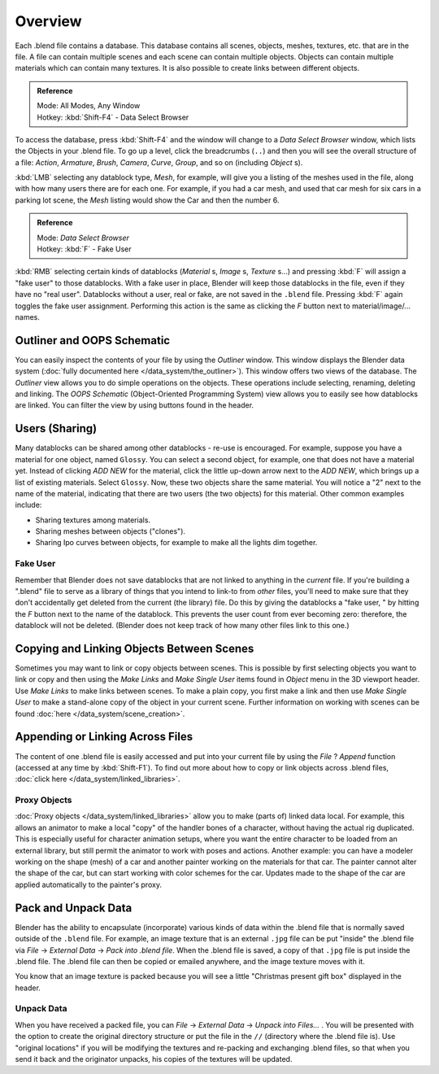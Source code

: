 
..    TODO/Review: {{review
   |text=
   wrong version
   : Data Select Browser not applicable/available in 2.5
   Overview
   : http://wiki.blender.org/index.php/Doc:2.5/Manual/Data_System/Data_System#Overview
   }} .


********
Overview
********

Each .blend file contains a database. This database contains all scenes, objects, meshes,
textures, etc. that are in the file.
A file can contain multiple scenes and each scene can contain multiple objects.
Objects can contain multiple materials which can contain many textures.
It is also possible to create links between different objects.


.. admonition:: Reference
   :class: refbox

   | Mode:     All Modes, Any Window
   | Hotkey:   :kbd:`Shift-F4` - Data Select Browser


To access the database, press :kbd:`Shift-F4` and the window will change to a
*Data Select Browser* window, which lists the Objects in your .blend file.
To go up a level, click the breadcrumbs (``..``)
and then you will see the overall structure of a file: *Action*,
*Armature*, *Brush*, *Camera*, *Curve*,
*Group*, and so on (including *Object* s).

:kbd:`LMB` selecting any datablock type, *Mesh*, for example,
will give you a listing of the meshes used in the file, along with how many users there are for each one.
For example, if you had a car mesh, and used that car mesh for six cars in a parking lot scene,
the *Mesh* listing would show the Car and then the number 6.


.. admonition:: Reference
   :class: refbox

   | Mode:     *Data Select Browser*
   | Hotkey:   :kbd:`F` - Fake User


:kbd:`RMB` selecting certain kinds of datablocks
(*Material* s, *Image* s, *Texture* s...) and pressing :kbd:`F` will assign a "fake user" to those datablocks.
With a fake user in place, Blender will keep those datablocks in the file, even if they have no "real user".
Datablocks without a user, real or fake, are not saved in the ``.blend`` file.
Pressing :kbd:`F` again toggles the fake user assignment.
Performing this action is the same as clicking the *F* button next to material/image/... names.


Outliner and OOPS Schematic
***************************

You can easily inspect the contents of your file by using the *Outliner* window.
This window displays the Blender data system (:doc:`fully documented here </data_system/the_outliner>`).
This window offers two views of the database.
The *Outliner* view allows you to do simple operations on the objects. These operations include selecting,
renaming, deleting and linking. The *OOPS Schematic* (Object-Oriented Programming System)
view allows you to easily see how datablocks are linked.
You can filter the view by using buttons found in the header.


Users (Sharing)
***************

Many datablocks can be shared among other datablocks - re-use is encouraged. For example,
suppose you have a material for one object, named ``Glossy``.
You can select a second object, for example, one that does not have a material yet.
Instead of clicking *ADD NEW* for the material,
click the little up-down arrow next to the *ADD NEW*,
which brings up a list of existing materials. Select ``Glossy``.
Now, these two objects share the same material.
You will notice a "2" next to the name of the material, indicating that there are two users
(the two objects) for this material. Other common examples include:

- Sharing textures among materials.
- Sharing meshes between objects ("clones").
- Sharing Ipo curves between objects, for example to make all the lights dim together.


Fake User
=========

Remember that Blender does not save datablocks that are not linked to anything in the
*current* file. If you're building a ".blend" file to serve as a library of things that you
intend to link-to from *other* files,
you'll need to make sure that they don't accidentally get deleted from the current
(the library) file. Do this by giving the datablocks a "fake user,
" by hitting the *F* button next to the name of the datablock.
This prevents the user count from ever becoming zero: therefore,
the datablock will not be deleted.
(Blender does not keep track of how many other files link to this one.)


Copying and Linking Objects Between Scenes
******************************************

Sometimes you may want to link or copy objects between scenes. This is possible by first selecting objects you want
to link or copy and then using the *Make Links* and *Make Single User* items found in
*Object* menu in the 3D viewport header. Use *Make Links* to make links between scenes.
To make a plain copy, you first make a link and then use *Make Single User* to make a stand-alone copy of
the object in your current scene.
Further information on working with scenes can be found :doc:`here </data_system/scene_creation>`.


Appending or Linking Across Files
*********************************

The content of one .blend file is easily accessed and put into your current file by using the *File* ?
*Append* function (accessed at any time by :kbd:`Shift-F1`).
To find out more about how to copy or link objects across .blend files,
:doc:`click here </data_system/linked_libraries>`.


Proxy Objects
=============

:doc:`Proxy objects </data_system/linked_libraries>` allow you to make (parts of) linked data local. For example,
this allows an animator to make a local "copy" of the handler bones of a character,
without having the actual rig duplicated. This is especially useful for character animation setups,
where you want the entire character to be loaded from an external library,
but still permit the animator to work with poses and actions. Another example:
you can have a modeler working on the shape (mesh)
of a car and another painter working on the materials for that car. The painter cannot alter the shape of the car,
but can start working with color schemes for the car.
Updates made to the shape of the car are applied automatically to the painter's proxy.


Pack and Unpack Data
********************

Blender has the ability to encapsulate (incorporate)
various kinds of data within the .blend file that is normally saved outside of the ``.blend`` file.
For example, an image texture that is an external ``.jpg`` file can be
put "inside" the .blend file via *File* → *External Data* →
*Pack into .blend file*. When the .blend file is saved,
a copy of that ``.jpg`` file is put inside the .blend file.
The .blend file can then be copied or emailed anywhere, and the image texture moves with it.

You know that an image texture is packed because you will see a little "Christmas present gift
box" displayed in the header.


Unpack Data
===========

When you have received a packed file,
you can *File* → *External Data* → *Unpack into Files...*
. You will be presented with the option to create the original directory structure or put
the file in the ``//`` (directory where the .blend file is). Use "original locations"
if you will be modifying the textures and re-packing and exchanging .blend files,
so that when you send it back and the originator unpacks,
his copies of the textures will be updated.


